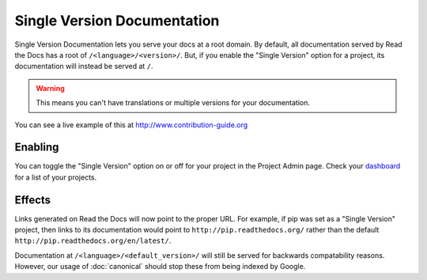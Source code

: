 Single Version Documentation
----------------------------

Single Version Documentation lets you serve your docs at a root domain.
By default, all documentation served by Read the Docs has a root of ``/<language>/<version>/``.
But, if you enable the "Single Version" option for a project, its documentation will instead be served at ``/``.

.. warning:: This means you can't have translations or multiple versions for your documentation.

You can see a live example of this at http://www.contribution-guide.org

Enabling
~~~~~~~~

You can toggle the "Single Version" option on or off for your project in the Project Admin page. Check your `dashboard`_ for a list of your projects.

Effects
~~~~~~~

Links generated on Read the Docs will now point to the proper URL. For example, if pip was set as a "Single Version" project, then links to its documentation would point to ``http://pip.readthedocs.org/`` rather than the default ``http://pip.readthedocs.org/en/latest/``.

Documentation at ``/<language>/<default_version>/`` will still be served for backwards compatability reasons. However, our usage of :doc:`canonical` should stop these from being indexed by Google.

.. _dashboard: https://readthedocs.org/dashboard/
